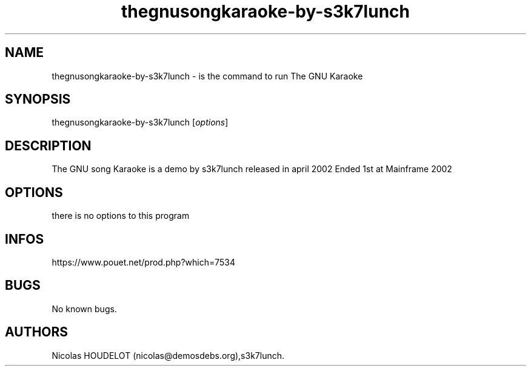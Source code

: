 .\" Automatically generated by Pandoc 3.1.3
.\"
.\" Define V font for inline verbatim, using C font in formats
.\" that render this, and otherwise B font.
.ie "\f[CB]x\f[]"x" \{\
. ftr V B
. ftr VI BI
. ftr VB B
. ftr VBI BI
.\}
.el \{\
. ftr V CR
. ftr VI CI
. ftr VB CB
. ftr VBI CBI
.\}
.TH "thegnusongkaraoke-by-s3k7lunch" "6" "2024-04-23" "The GNU song Karaoke User Manuals" ""
.hy
.SH NAME
.PP
thegnusongkaraoke-by-s3k7lunch - is the command to run The GNU Karaoke
.SH SYNOPSIS
.PP
thegnusongkaraoke-by-s3k7lunch [\f[I]options\f[R]]
.SH DESCRIPTION
.PP
The GNU song Karaoke is a demo by s3k7lunch released in april 2002 Ended
1st at Mainframe 2002
.SH OPTIONS
.PP
there is no options to this program
.SH INFOS
.PP
https://www.pouet.net/prod.php?which=7534
.SH BUGS
.PP
No known bugs.
.SH AUTHORS
Nicolas HOUDELOT (nicolas\[at]demosdebs.org),s3k7lunch.
